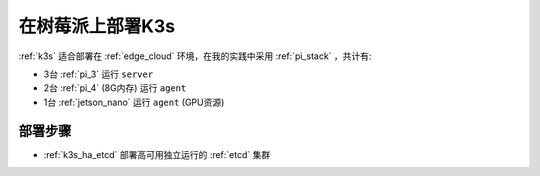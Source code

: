 .. _pi_k3s_deploy:

===================
在树莓派上部署K3s
===================

:ref:`k3s` 适合部署在 :ref:`edge_cloud` 环境，在我的实践中采用 :ref:`pi_stack` ，共计有:

- 3台 :ref:`pi_3` 运行 ``server``
- 2台 :ref:`pi_4` (8G内存) 运行 ``agent``
- 1台 :ref:`jetson_nano` 运行 ``agent`` (GPU资源)

部署步骤
==========

- :ref:`k3s_ha_etcd` 部署高可用独立运行的 :ref:`etcd` 集群
